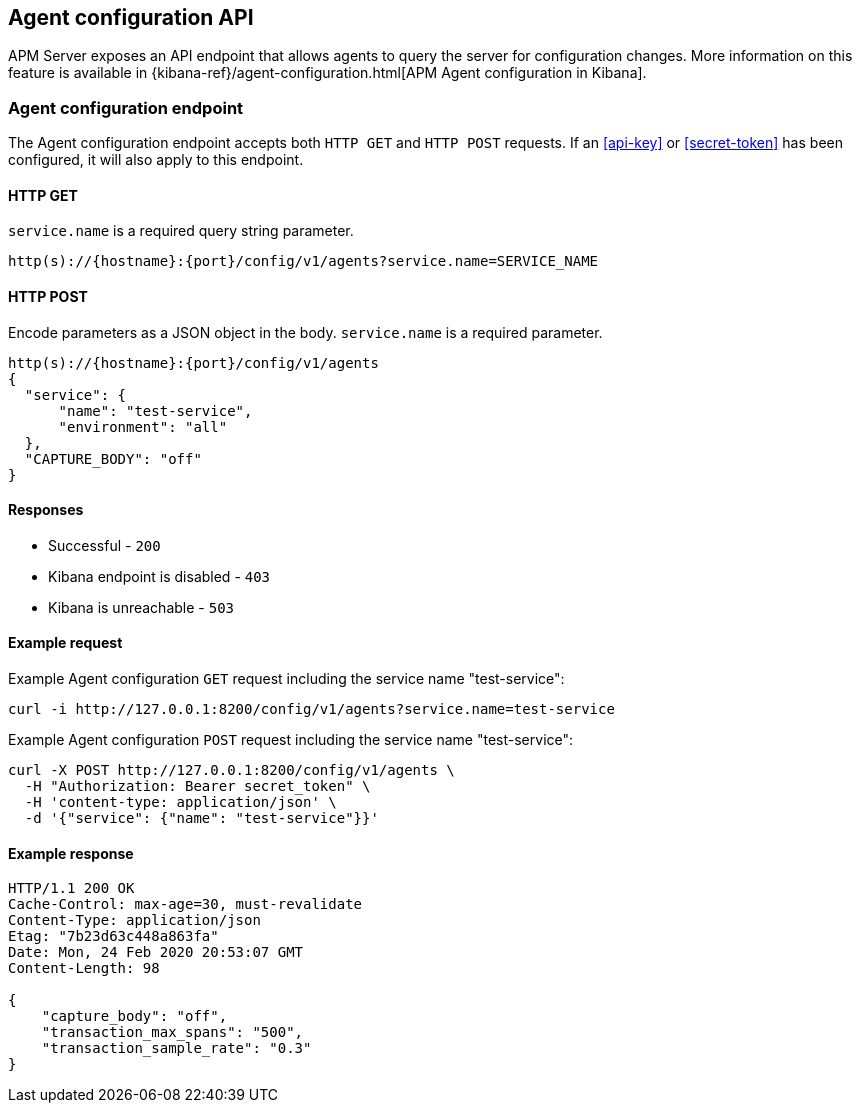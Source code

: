 [[agent-configuration-api]]
== Agent configuration API

APM Server exposes an API endpoint that allows agents to query the server for configuration changes.
More information on this feature is available in {kibana-ref}/agent-configuration.html[APM Agent configuration in Kibana].

[[agent-config-endpoint]]
[float]
=== Agent configuration endpoint

The Agent configuration endpoint accepts both `HTTP GET` and `HTTP POST` requests.
If an <<api-key>> or <<secret-token>> has been configured, it will also apply to this endpoint.

[[agent-config-api-get]]
[float]
==== HTTP GET

`service.name` is a required query string parameter.

[source,bash]
------------------------------------------------------------
http(s)://{hostname}:{port}/config/v1/agents?service.name=SERVICE_NAME
------------------------------------------------------------

[[agent-config-api-post]]
[float]
==== HTTP POST

Encode parameters as a JSON object in the body.
`service.name` is a required parameter.

[source,bash]
------------------------------------------------------------
http(s)://{hostname}:{port}/config/v1/agents
{
  "service": {
      "name": "test-service",
      "environment": "all"
  },
  "CAPTURE_BODY": "off"
}
------------------------------------------------------------

[[agent-config-api-response]]
[float]
==== Responses

* Successful - `200`
* Kibana endpoint is disabled - `403`
* Kibana is unreachable - `503`

[[agent-config-api-example]]
[float]
==== Example request

Example Agent configuration `GET` request including the service name "test-service":

["source","sh",subs="attributes"]
---------------------------------------------------------------------------
curl -i http://127.0.0.1:8200/config/v1/agents?service.name=test-service
---------------------------------------------------------------------------

Example Agent configuration `POST` request including the service name "test-service":

["source","sh",subs="attributes"]
---------------------------------------------------------------------------
curl -X POST http://127.0.0.1:8200/config/v1/agents \
  -H "Authorization: Bearer secret_token" \
  -H 'content-type: application/json' \
  -d '{"service": {"name": "test-service"}}'
---------------------------------------------------------------------------

[[agent-config-api-ex-response]]
[float]
==== Example response

["source","sh",subs="attributes"]
---------------------------------------------------------------------------
HTTP/1.1 200 OK
Cache-Control: max-age=30, must-revalidate
Content-Type: application/json
Etag: "7b23d63c448a863fa"
Date: Mon, 24 Feb 2020 20:53:07 GMT
Content-Length: 98

{
    "capture_body": "off",
    "transaction_max_spans": "500",
    "transaction_sample_rate": "0.3"
}
---------------------------------------------------------------------------
